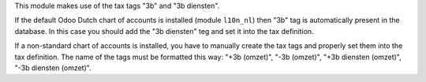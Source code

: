 This module makes use of the tax tags "3b" and "3b diensten".

If the default Odoo Dutch chart of accounts is installed (module ``l10n_nl``) then "3b" tag is automatically present in the database.
In this case you should add the "3b diensten" teg and set it into the tax definition.

If a non-standard chart of accounts is installed, you have to manually create the tax tags and properly set them into the tax definition.
The name of the tags must be formatted this way: "+3b (omzet)", "-3b (omzet)", "+3b diensten (omzet)", "-3b diensten (omzet)".
